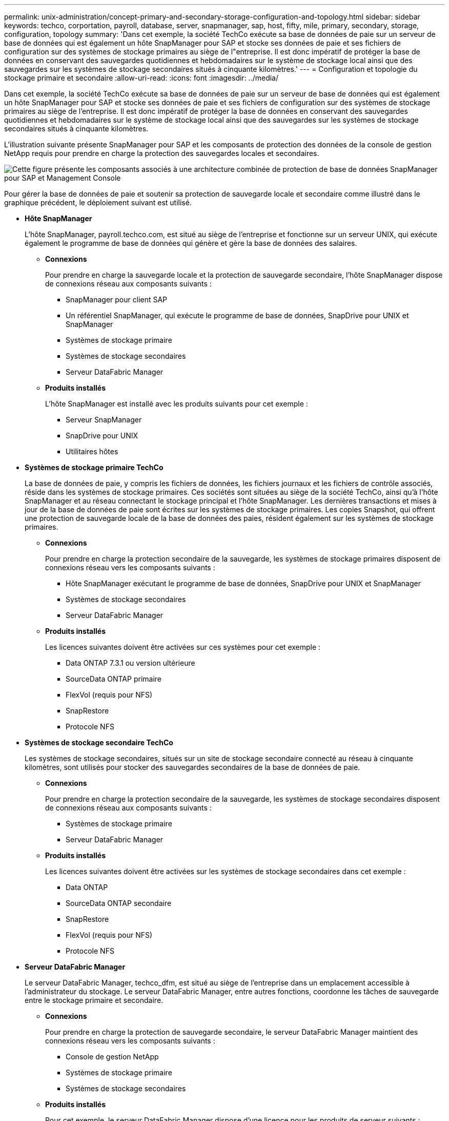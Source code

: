 ---
permalink: unix-administration/concept-primary-and-secondary-storage-configuration-and-topology.html 
sidebar: sidebar 
keywords: techco, corportation, payroll, database, server, snapmanager, sap, host, fifty, mile, primary, secondary, storage, configuration, topology 
summary: 'Dans cet exemple, la société TechCo exécute sa base de données de paie sur un serveur de base de données qui est également un hôte SnapManager pour SAP et stocke ses données de paie et ses fichiers de configuration sur des systèmes de stockage primaires au siège de l"entreprise. Il est donc impératif de protéger la base de données en conservant des sauvegardes quotidiennes et hebdomadaires sur le système de stockage local ainsi que des sauvegardes sur les systèmes de stockage secondaires situés à cinquante kilomètres.' 
---
= Configuration et topologie du stockage primaire et secondaire
:allow-uri-read: 
:icons: font
:imagesdir: ../media/


[role="lead"]
Dans cet exemple, la société TechCo exécute sa base de données de paie sur un serveur de base de données qui est également un hôte SnapManager pour SAP et stocke ses données de paie et ses fichiers de configuration sur des systèmes de stockage primaires au siège de l'entreprise. Il est donc impératif de protéger la base de données en conservant des sauvegardes quotidiennes et hebdomadaires sur le système de stockage local ainsi que des sauvegardes sur les systèmes de stockage secondaires situés à cinquante kilomètres.

L'illustration suivante présente SnapManager pour SAP et les composants de protection des données de la console de gestion NetApp requis pour prendre en charge la protection des sauvegardes locales et secondaires.

image::../media/scrn_en_drw_smsap_architecture.gif[Cette figure présente les composants associés à une architecture combinée de protection de base de données SnapManager pour SAP et Management Console]

Pour gérer la base de données de paie et soutenir sa protection de sauvegarde locale et secondaire comme illustré dans le graphique précédent, le déploiement suivant est utilisé.

* *Hôte SnapManager*
+
L'hôte SnapManager, payroll.techco.com, est situé au siège de l'entreprise et fonctionne sur un serveur UNIX, qui exécute également le programme de base de données qui génère et gère la base de données des salaires.

+
** *Connexions*
+
Pour prendre en charge la sauvegarde locale et la protection de sauvegarde secondaire, l'hôte SnapManager dispose de connexions réseau aux composants suivants :

+
*** SnapManager pour client SAP
*** Un référentiel SnapManager, qui exécute le programme de base de données, SnapDrive pour UNIX et SnapManager
*** Systèmes de stockage primaire
*** Systèmes de stockage secondaires
*** Serveur DataFabric Manager


** *Produits installés*
+
L'hôte SnapManager est installé avec les produits suivants pour cet exemple :

+
*** Serveur SnapManager
*** SnapDrive pour UNIX
*** Utilitaires hôtes




* *Systèmes de stockage primaire TechCo*
+
La base de données de paie, y compris les fichiers de données, les fichiers journaux et les fichiers de contrôle associés, réside dans les systèmes de stockage primaires. Ces sociétés sont situées au siège de la société TechCo, ainsi qu'à l'hôte SnapManager et au réseau connectant le stockage principal et l'hôte SnapManager. Les dernières transactions et mises à jour de la base de données de paie sont écrites sur les systèmes de stockage primaires. Les copies Snapshot, qui offrent une protection de sauvegarde locale de la base de données des paies, résident également sur les systèmes de stockage primaires.

+
** *Connexions*
+
Pour prendre en charge la protection secondaire de la sauvegarde, les systèmes de stockage primaires disposent de connexions réseau vers les composants suivants :

+
*** Hôte SnapManager exécutant le programme de base de données, SnapDrive pour UNIX et SnapManager
*** Systèmes de stockage secondaires
*** Serveur DataFabric Manager


** *Produits installés*
+
Les licences suivantes doivent être activées sur ces systèmes pour cet exemple :

+
*** Data ONTAP 7.3.1 ou version ultérieure
*** SourceData ONTAP primaire
*** FlexVol (requis pour NFS)
*** SnapRestore
*** Protocole NFS




* *Systèmes de stockage secondaire TechCo*
+
Les systèmes de stockage secondaires, situés sur un site de stockage secondaire connecté au réseau à cinquante kilomètres, sont utilisés pour stocker des sauvegardes secondaires de la base de données de paie.

+
** *Connexions*
+
Pour prendre en charge la protection secondaire de la sauvegarde, les systèmes de stockage secondaires disposent de connexions réseau aux composants suivants :

+
*** Systèmes de stockage primaire
*** Serveur DataFabric Manager


** *Produits installés*
+
Les licences suivantes doivent être activées sur les systèmes de stockage secondaires dans cet exemple :

+
*** Data ONTAP
*** SourceData ONTAP secondaire
*** SnapRestore
*** FlexVol (requis pour NFS)
*** Protocole NFS




* *Serveur DataFabric Manager*
+
Le serveur DataFabric Manager, techco_dfm, est situé au siège de l'entreprise dans un emplacement accessible à l'administrateur du stockage. Le serveur DataFabric Manager, entre autres fonctions, coordonne les tâches de sauvegarde entre le stockage primaire et secondaire.

+
** *Connexions*
+
Pour prendre en charge la protection de sauvegarde secondaire, le serveur DataFabric Manager maintient des connexions réseau vers les composants suivants :

+
*** Console de gestion NetApp
*** Systèmes de stockage primaire
*** Systèmes de stockage secondaires


** *Produits installés*
+
Pour cet exemple, le serveur DataFabric Manager dispose d'une licence pour les produits de serveur suivants :

+
*** DataFabric Manager




* *Référentiel SnapManager*
+
Le référentiel SnapManager, situé sur un serveur dédié, stocke les données sur les opérations réalisées par SnapManager, par exemple l'heure des sauvegardes, des espaces de stockage et des fichiers de données sauvegardés, les systèmes de stockage utilisés, les clones et les copies Snapshot créées. Lorsqu'un administrateur de base de données tente une restauration complète ou partielle, SnapManager interroge le référentiel afin d'identifier les sauvegardes créées par SnapManager pour SAP à des fins de restauration.

+
** *Connexions*
+
Pour prendre en charge la protection secondaire de la sauvegarde, les systèmes de stockage secondaires disposent de connexions réseau aux composants suivants :

+
*** Hôte SnapManager
*** SnapManager pour client SAP




* *Console de gestion NetApp*
+
La console de gestion NetApp est la console d'interface graphique utilisée par l'administrateur du stockage pour configurer les planifications, les règles, les jeux de données et les affectations de pools de ressources afin de permettre la sauvegarde sur les systèmes de stockage secondaires, accessibles à l'administrateur du stockage.

+
** *Connexions*
+
Pour prendre en charge la protection de sauvegarde secondaire, NetApp Management Console dispose de connexions réseau vers les composants suivants :

+
*** Systèmes de stockage primaire
*** Systèmes de stockage secondaires
*** Serveur DataFabric Manager




* *SnapManager pour client SAP*
+
Le client SnapManager pour SAP est l'interface graphique et la console de ligne de commande utilisées par l'administrateur de base de données de paie pour configurer et exécuter des sauvegardes et des sauvegardes locales sur le stockage secondaire.

+
** *Connexions*
+
Pour prendre en charge la sauvegarde locale et la protection de sauvegarde secondaire, le client SnapManager pour SAP dispose de connexions réseau aux composants suivants :

+
*** Hôte SnapManager
*** Référentiel SnapManager, exécutant le programme de base de données, SnapDrive pour UNIX et SnapManager
*** Hôte de base de données (s'il est distinct de l'hôte exécutant SnapManager)
*** Serveur DataFabric Manager


** *Produits installés*
+
Pour prendre en charge la sauvegarde locale et la protection de sauvegarde secondaire, le logiciel client SnapManager pour SAP doit être installé sur ce composant.




